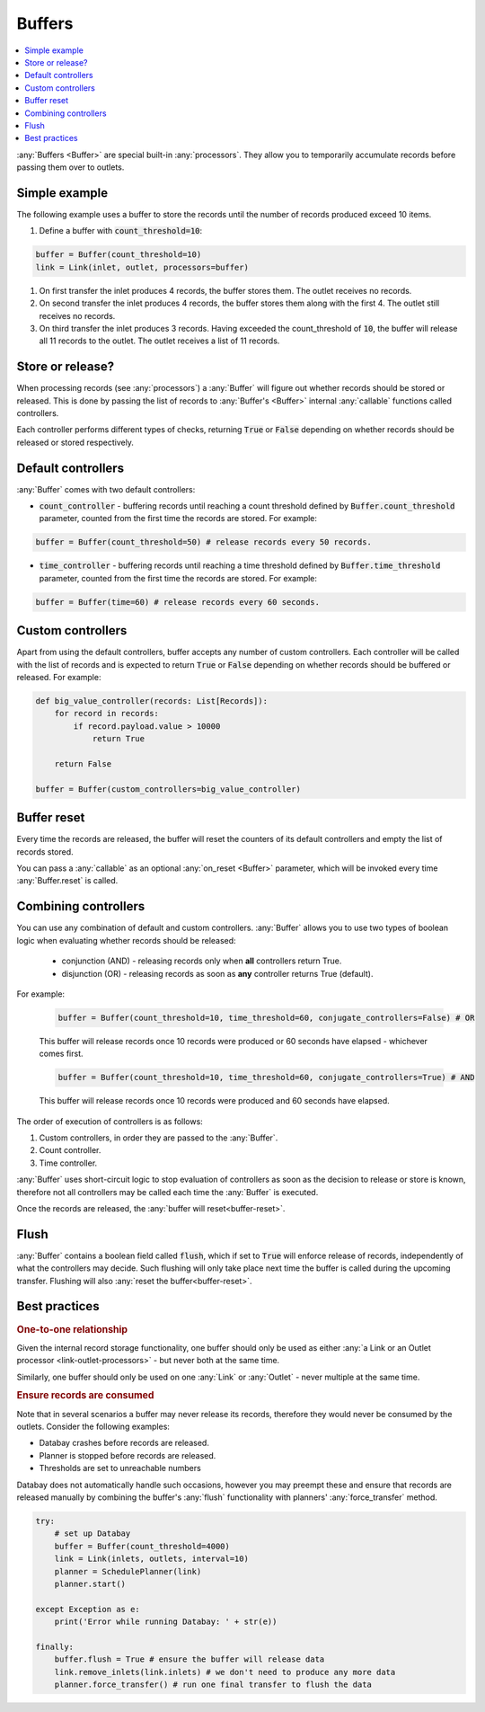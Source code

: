 .. _buffers:

Buffers
=======

.. contents::
    :local:
    :backlinks: entry

:any:`Buffers <Buffer>` are special built-in :any:`processors`. They allow you to temporarily accumulate records before passing them over to outlets.


Simple example
--------------

.. container:: tutorial-block

    The following example uses a buffer to store the records until the number of records produced exceed 10 items.

    #. Define a buffer with :code:`count_threshold=10`:

    .. code-block:: python

        buffer = Buffer(count_threshold=10)
        link = Link(inlet, outlet, processors=buffer)

    #. On first transfer the inlet produces 4 records, the buffer stores them. The outlet receives no records.
    #. On second transfer the inlet produces 4 records, the buffer stores them along with the first 4. The outlet still receives no records.
    #. On third transfer the inlet produces 3 records. Having exceeded the count_threshold of :code:`10`, the buffer will release all 11 records to the outlet. The outlet receives a list of 11 records.


Store or release?
-----------------

When processing records (see :any:`processors`) a :any:`Buffer` will figure out whether records should be stored or released. This is done by passing the list of records to :any:`Buffer's <Buffer>` internal :any:`callable` functions called controllers.

Each controller performs different types of checks, returning :code:`True` or :code:`False` depending on whether records should be released or stored respectively.



Default controllers
-------------------

:any:`Buffer` comes with two default controllers:

* :code:`count_controller` - buffering records until reaching a count threshold defined by :code:`Buffer.count_threshold` parameter, counted from the first time the records are stored. For example:

.. code-block:: python

    buffer = Buffer(count_threshold=50) # release records every 50 records.

* :code:`time_controller` - buffering records until reaching a time threshold defined by :code:`Buffer.time_threshold` parameter, counted from the first time the records are stored. For example:

.. code-block:: python

    buffer = Buffer(time=60) # release records every 60 seconds.

Custom controllers
------------------

Apart from using the default controllers, buffer accepts any number of custom controllers. Each controller will be called with the list of records and is expected to return :code:`True` or :code:`False` depending on whether records should be buffered or released. For example:

.. code-block:: python

    def big_value_controller(records: List[Records]):
        for record in records:
            if record.payload.value > 10000
                return True

        return False

    buffer = Buffer(custom_controllers=big_value_controller)

.. _buffer-reset:

Buffer reset
------------

Every time the records are released, the buffer will reset the counters of its default controllers and empty the list of records stored.

You can pass a :any:`callable` as an optional :any:`on_reset <Buffer>` parameter, which will be invoked every time :any:`Buffer.reset` is called.

Combining controllers
---------------------

You can use any combination of default and custom controllers. :any:`Buffer` allows you to use two types of boolean logic when evaluating whether records should be released:

 * conjunction (AND) - releasing records only when **all** controllers return True.
 * disjunction (OR) - releasing records as soon as **any** controller returns True (default).

For example:

    .. rst-class:: highlight-small, mb-s
    .. code-block:: python

        buffer = Buffer(count_threshold=10, time_threshold=60, conjugate_controllers=False) # OR

    This buffer will release records once 10 records were produced or 60 seconds have elapsed - whichever comes first.

    .. rst-class:: highlight-small, mb-s
    .. code-block:: python

        buffer = Buffer(count_threshold=10, time_threshold=60, conjugate_controllers=True) # AND

    This buffer will release records once 10 records were produced and 60 seconds have elapsed.

The order of execution of controllers is as follows:

#. Custom controllers, in order they are passed to the :any:`Buffer`.
#. Count controller.
#. Time controller.

:any:`Buffer` uses short-circuit logic to stop evaluation of controllers as soon as the decision to release or store is known, therefore not all controllers may be called each time the :any:`Buffer` is executed.

Once the records are released, the :any:`buffer will reset<buffer-reset>`.

Flush
-----

:any:`Buffer` contains a boolean field called :code:`flush`, which if set to :code:`True` will enforce release of records, independently of what the controllers may decide. Such flushing will only take place next time the buffer is called during the upcoming transfer. Flushing will also :any:`reset the buffer<buffer-reset>`.

Best practices
--------------

.. rubric:: One-to-one relationship

Given the internal record storage functionality, one buffer should only be used as either :any:`a Link or an Outlet processor <link-outlet-processors>` - but never both at the same time.

Similarly, one buffer should only be used on one :any:`Link` or :any:`Outlet` - never multiple at the same time.

.. rubric:: Ensure records are consumed

Note that in several scenarios a buffer may never release its records, therefore they would never be consumed by the outlets. Consider the following examples:

* Databay crashes before records are released.
* Planner is stopped before records are released.
* Thresholds are set to unreachable numbers

Databay does not automatically handle such occasions, however you may preempt these and ensure that records are released manually by combining the buffer's :any:`flush` functionality with planners' :any:`force_transfer` method.

.. code-block:: python

    try:
        # set up Databay
        buffer = Buffer(count_threshold=4000)
        link = Link(inlets, outlets, interval=10)
        planner = SchedulePlanner(link)
        planner.start()

    except Exception as e:
        print('Error while running Databay: ' + str(e))

    finally:
        buffer.flush = True # ensure the buffer will release data
        link.remove_inlets(link.inlets) # we don't need to produce any more data
        planner.force_transfer() # run one final transfer to flush the data
